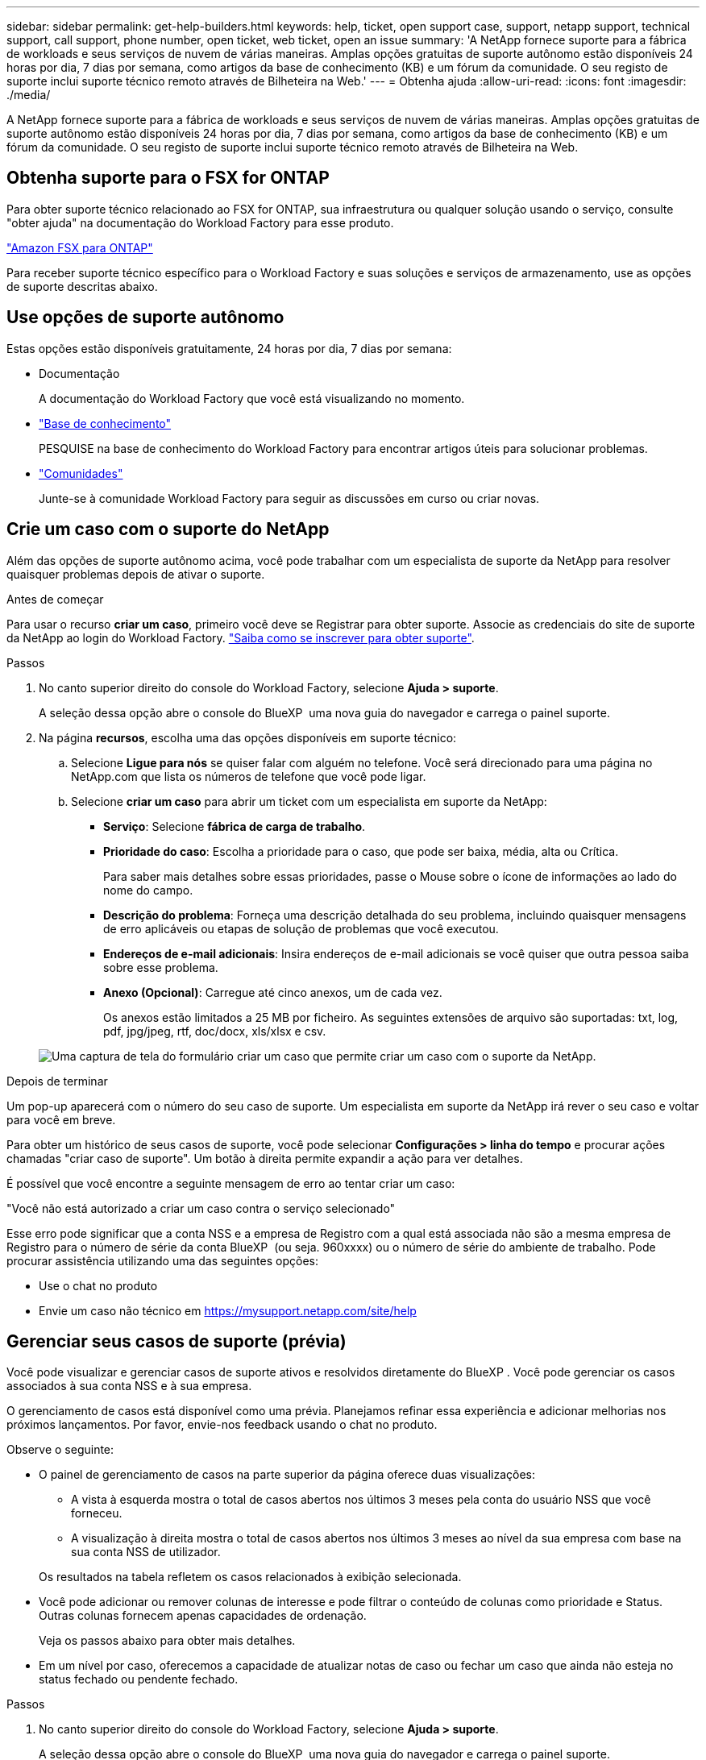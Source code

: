 ---
sidebar: sidebar 
permalink: get-help-builders.html 
keywords: help, ticket, open support case, support, netapp support, technical support, call support, phone number, open ticket, web ticket, open an issue 
summary: 'A NetApp fornece suporte para a fábrica de workloads e seus serviços de nuvem de várias maneiras. Amplas opções gratuitas de suporte autônomo estão disponíveis 24 horas por dia, 7 dias por semana, como artigos da base de conhecimento (KB) e um fórum da comunidade. O seu registo de suporte inclui suporte técnico remoto através de Bilheteira na Web.' 
---
= Obtenha ajuda
:allow-uri-read: 
:icons: font
:imagesdir: ./media/


[role="lead"]
A NetApp fornece suporte para a fábrica de workloads e seus serviços de nuvem de várias maneiras. Amplas opções gratuitas de suporte autônomo estão disponíveis 24 horas por dia, 7 dias por semana, como artigos da base de conhecimento (KB) e um fórum da comunidade. O seu registo de suporte inclui suporte técnico remoto através de Bilheteira na Web.



== Obtenha suporte para o FSX for ONTAP

Para obter suporte técnico relacionado ao FSX for ONTAP, sua infraestrutura ou qualquer solução usando o serviço, consulte "obter ajuda" na documentação do Workload Factory para esse produto.

link:https://docs.netapp.com/us-en/bluexp-fsx-ontap/start/concept-fsx-aws.html#getting-help["Amazon FSX para ONTAP"^]

Para receber suporte técnico específico para o Workload Factory e suas soluções e serviços de armazenamento, use as opções de suporte descritas abaixo.



== Use opções de suporte autônomo

Estas opções estão disponíveis gratuitamente, 24 horas por dia, 7 dias por semana:

* Documentação
+
A documentação do Workload Factory que você está visualizando no momento.

* https://kb.netapp.com["Base de conhecimento"^]
+
PESQUISE na base de conhecimento do Workload Factory para encontrar artigos úteis para solucionar problemas.

* http://community.netapp.com/["Comunidades"^]
+
Junte-se à comunidade Workload Factory para seguir as discussões em curso ou criar novas.





== Crie um caso com o suporte do NetApp

Além das opções de suporte autônomo acima, você pode trabalhar com um especialista de suporte da NetApp para resolver quaisquer problemas depois de ativar o suporte.

.Antes de começar
Para usar o recurso *criar um caso*, primeiro você deve se Registrar para obter suporte. Associe as credenciais do site de suporte da NetApp ao login do Workload Factory. link:support-registration.html["Saiba como se inscrever para obter suporte"].

.Passos
. No canto superior direito do console do Workload Factory, selecione *Ajuda > suporte*.
+
A seleção dessa opção abre o console do BlueXP  uma nova guia do navegador e carrega o painel suporte.

. Na página *recursos*, escolha uma das opções disponíveis em suporte técnico:
+
.. Selecione *Ligue para nós* se quiser falar com alguém no telefone. Você será direcionado para uma página no NetApp.com que lista os números de telefone que você pode ligar.
.. Selecione *criar um caso* para abrir um ticket com um especialista em suporte da NetApp:
+
*** *Serviço*: Selecione *fábrica de carga de trabalho*.
*** *Prioridade do caso*: Escolha a prioridade para o caso, que pode ser baixa, média, alta ou Crítica.
+
Para saber mais detalhes sobre essas prioridades, passe o Mouse sobre o ícone de informações ao lado do nome do campo.

*** *Descrição do problema*: Forneça uma descrição detalhada do seu problema, incluindo quaisquer mensagens de erro aplicáveis ou etapas de solução de problemas que você executou.
*** *Endereços de e-mail adicionais*: Insira endereços de e-mail adicionais se você quiser que outra pessoa saiba sobre esse problema.
*** *Anexo (Opcional)*: Carregue até cinco anexos, um de cada vez.
+
Os anexos estão limitados a 25 MB por ficheiro. As seguintes extensões de arquivo são suportadas: txt, log, pdf, jpg/jpeg, rtf, doc/docx, xls/xlsx e csv.





+
image:https://raw.githubusercontent.com/NetAppDocs/workload-family/main/media/screenshot-create-case.png["Uma captura de tela do formulário criar um caso que permite criar um caso com o suporte da NetApp."]



.Depois de terminar
Um pop-up aparecerá com o número do seu caso de suporte. Um especialista em suporte da NetApp irá rever o seu caso e voltar para você em breve.

Para obter um histórico de seus casos de suporte, você pode selecionar *Configurações > linha do tempo* e procurar ações chamadas "criar caso de suporte". Um botão à direita permite expandir a ação para ver detalhes.

É possível que você encontre a seguinte mensagem de erro ao tentar criar um caso:

"Você não está autorizado a criar um caso contra o serviço selecionado"

Esse erro pode significar que a conta NSS e a empresa de Registro com a qual está associada não são a mesma empresa de Registro para o número de série da conta BlueXP  (ou seja. 960xxxx) ou o número de série do ambiente de trabalho. Pode procurar assistência utilizando uma das seguintes opções:

* Use o chat no produto
* Envie um caso não técnico em https://mysupport.netapp.com/site/help[]




== Gerenciar seus casos de suporte (prévia)

Você pode visualizar e gerenciar casos de suporte ativos e resolvidos diretamente do BlueXP . Você pode gerenciar os casos associados à sua conta NSS e à sua empresa.

O gerenciamento de casos está disponível como uma prévia. Planejamos refinar essa experiência e adicionar melhorias nos próximos lançamentos. Por favor, envie-nos feedback usando o chat no produto.

Observe o seguinte:

* O painel de gerenciamento de casos na parte superior da página oferece duas visualizações:
+
** A vista à esquerda mostra o total de casos abertos nos últimos 3 meses pela conta do usuário NSS que você forneceu.
** A visualização à direita mostra o total de casos abertos nos últimos 3 meses ao nível da sua empresa com base na sua conta NSS de utilizador.


+
Os resultados na tabela refletem os casos relacionados à exibição selecionada.

* Você pode adicionar ou remover colunas de interesse e pode filtrar o conteúdo de colunas como prioridade e Status. Outras colunas fornecem apenas capacidades de ordenação.
+
Veja os passos abaixo para obter mais detalhes.

* Em um nível por caso, oferecemos a capacidade de atualizar notas de caso ou fechar um caso que ainda não esteja no status fechado ou pendente fechado.


.Passos
. No canto superior direito do console do Workload Factory, selecione *Ajuda > suporte*.
+
A seleção dessa opção abre o console do BlueXP  uma nova guia do navegador e carrega o painel suporte.

. Selecione *Gerenciamento de casos* e, se for solicitado, adicione sua conta NSS ao BlueXP .
+
A página *Gerenciamento de casos* mostra casos abertos relacionados à conta NSS associada à conta de usuário do BlueXP . Esta é a mesma conta NSS que aparece na parte superior da página *NSS Management*.

. Opcionalmente, modifique as informações exibidas na tabela:
+
** Em *casos da organização*, selecione *Exibir* para ver todos os casos associados à sua empresa.
** Modifique o intervalo de datas escolhendo um intervalo de datas exato ou escolhendo um intervalo de tempo diferente.
+
image:https://raw.githubusercontent.com/NetAppDocs/workload-family/main/media/screenshot-case-management-date-range.png["Uma captura de tela da opção acima da tabela na página de gerenciamento de casos que permite escolher um intervalo de datas exato ou os últimos 7 dias, 30 dias ou 3 meses."]

** Filtre o conteúdo das colunas.
+
image:https://raw.githubusercontent.com/NetAppDocs/workload-family/main/media/screenshot-case-management-filter.png["Uma captura de tela da opção de filtro na coluna Status que permite filtrar casos que correspondem a um status específico, como Ativo ou fechado."]

** Altere as colunas que aparecem na tabela selecionando image:https://raw.githubusercontent.com/NetAppDocs/workload-family/main/media/icon-table-columns.png["O ícone de mais que aparece na tabela"] e escolhendo as colunas que você deseja exibir.
+
image:https://raw.githubusercontent.com/NetAppDocs/workload-family/main/media/screenshot-case-management-columns.png["Uma captura de tela que mostra as colunas que você pode mostrar na tabela."]



. Gerencie um caso existente image:https://raw.githubusercontent.com/NetAppDocs/workload-family/main/media/icon-table-action.png["Um ícone com três pontos que aparece na última coluna da tabela"]selecionando e selecionando uma das opções disponíveis:
+
** *Ver caso*: Veja detalhes completos sobre um caso específico.
** * Atualizar notas de caso*: Forneça detalhes adicionais sobre o seu problema ou selecione *carregar arquivos* para anexar até um máximo de cinco arquivos.
+
Os anexos estão limitados a 25 MB por ficheiro. As seguintes extensões de arquivo são suportadas: txt, log, pdf, jpg/jpeg, rtf, doc/docx, xls/xlsx e csv.

** * Fechar caso*: Forneça detalhes sobre por que você está fechando o caso e selecione *Fechar caso*.


+
image:https://raw.githubusercontent.com/NetAppDocs/workload-family/main/media/screenshot-case-management-actions.png["Uma captura de tela que mostra as ações que você pode realizar depois de selecionar o menu na última coluna da tabela."]


